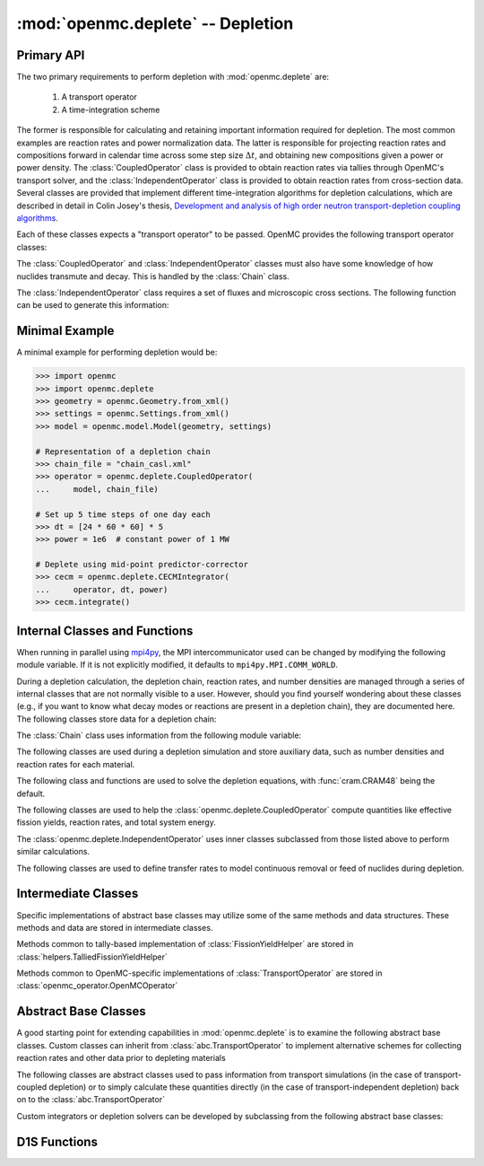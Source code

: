 .. _pythonapi_deplete:

.. module:: openmc.deplete

----------------------------------
:mod:`openmc.deplete` -- Depletion
----------------------------------

Primary API
-----------

The two primary requirements to perform depletion with :mod:`openmc.deplete`
are:

    1) A transport operator
    2) A time-integration scheme

The former is responsible for calculating and retaining important information
required for depletion. The most common examples are reaction rates and power
normalization data. The latter is responsible for projecting reaction rates and
compositions forward in calendar time across some step size :math:`\Delta t`,
and obtaining new compositions given a power or power density. The
:class:`CoupledOperator` class is provided to obtain reaction rates via tallies
through OpenMC's transport solver, and the :class:`IndependentOperator` class is
provided to obtain reaction rates from cross-section data. Several classes are
provided that implement different time-integration algorithms for depletion
calculations, which are described in detail in Colin Josey's thesis,
`Development and analysis of high order neutron transport-depletion coupling
algorithms <http://hdl.handle.net/1721.1/113721>`_.

.. autosummary::
    :toctree: generated
    :nosignatures:
    :template:  myintegrator.rst

    PredictorIntegrator
    CECMIntegrator
    CELIIntegrator
    CF4Integrator
    EPCRK4Integrator
    LEQIIntegrator
    SICELIIntegrator
    SILEQIIntegrator

Each of these classes expects a "transport operator" to be passed. OpenMC
provides the following transport operator classes:

.. autosummary::
   :toctree: generated
   :nosignatures:
   :template: mycallable.rst

   CoupledOperator
   IndependentOperator

The :class:`CoupledOperator` and :class:`IndependentOperator` classes must also
have some knowledge of how nuclides transmute and decay. This is handled by the
:class:`Chain` class.

The :class:`IndependentOperator` class requires a set of fluxes and microscopic
cross sections. The following function can be used to generate this information:

.. autosummary::
   :toctree: generated
   :nosignatures:
   :template: myfunction.rst

   get_microxs_and_flux

Minimal Example
---------------

A minimal example for performing depletion would be:

.. code::

    >>> import openmc
    >>> import openmc.deplete
    >>> geometry = openmc.Geometry.from_xml()
    >>> settings = openmc.Settings.from_xml()
    >>> model = openmc.model.Model(geometry, settings)

    # Representation of a depletion chain
    >>> chain_file = "chain_casl.xml"
    >>> operator = openmc.deplete.CoupledOperator(
    ...     model, chain_file)

    # Set up 5 time steps of one day each
    >>> dt = [24 * 60 * 60] * 5
    >>> power = 1e6  # constant power of 1 MW

    # Deplete using mid-point predictor-corrector
    >>> cecm = openmc.deplete.CECMIntegrator(
    ...     operator, dt, power)
    >>> cecm.integrate()

Internal Classes and Functions
------------------------------

When running in parallel using `mpi4py
<https://mpi4py.readthedocs.io/en/stable/>`_, the MPI intercommunicator used can
be changed by modifying the following module variable. If it is not explicitly
modified, it defaults to ``mpi4py.MPI.COMM_WORLD``.

.. data:: comm

   MPI intercommunicator used to call OpenMC library

   :type: mpi4py.MPI.Comm

During a depletion calculation, the depletion chain, reaction rates, and number
densities are managed through a series of internal classes that are not normally
visible to a user. However, should you find yourself wondering about these
classes (e.g., if you want to know what decay modes or reactions are present in
a depletion chain), they are documented here. The following classes store data
for a depletion chain:

.. autosummary::
   :toctree: generated
   :nosignatures:
   :template: myclass.rst

   Chain
   DecayTuple
   Nuclide
   ReactionTuple
   FissionYieldDistribution
   FissionYield

The :class:`Chain` class uses information from the following module variable:

.. data:: chain.REACTIONS

   Dictionary that maps transmutation reaction names to information needed when
   a chain is being generated: MT values, the change in atomic/mass numbers
   resulting from the reaction, and what secondaries are produced.

   :type: dict

The following classes are used during a depletion simulation and store auxiliary
data, such as number densities and reaction rates for each material.

.. autosummary::
   :toctree: generated
   :nosignatures:
   :template: myclass.rst

   AtomNumber
   MicroXS
   OperatorResult
   ReactionRates
   Results
   StepResult

The following class and functions are used to solve the depletion equations,
with :func:`cram.CRAM48` being the default.

.. autosummary::
   :toctree: generated
   :nosignatures:
   :template: myintegrator.rst

   cram.IPFCramSolver

.. autosummary::
   :toctree: generated
   :nosignatures:
   :template: myfunction.rst

   cram.CRAM16
   cram.CRAM48
   pool.deplete

.. data:: pool.USE_MULTIPROCESSING

   Boolean switch to enable or disable the use of :mod:`multiprocessing`
   when solving the Bateman equations. The default is to use
   :mod:`multiprocessing`, but can cause the simulation to hang in
   some computing environments, namely due to MPI and networking
   restrictions. Disabling this option will result in only a single
   CPU core being used for depletion.

   :type: bool

.. data:: pool.NUM_PROCESSES

   Number of worker processes used for depletion calculations, which rely on the
   :class:`multiprocessing.pool.Pool` class. If set to ``None`` (default), the
   number returned by :func:`os.cpu_count` is used.

The following classes are used to help the :class:`openmc.deplete.CoupledOperator`
compute quantities like effective fission yields, reaction rates, and
total system energy.

.. autosummary::
   :toctree: generated
   :nosignatures:
   :template: myclass.rst

   helpers.AveragedFissionYieldHelper
   helpers.ChainFissionHelper
   helpers.ConstantFissionYieldHelper
   helpers.DirectReactionRateHelper
   helpers.EnergyScoreHelper
   helpers.FissionYieldCutoffHelper
   helpers.FluxCollapseHelper

The :class:`openmc.deplete.IndependentOperator` uses inner classes subclassed
from those listed above to perform similar calculations.

The following classes are used to define transfer rates to model continuous
removal or feed of nuclides during depletion.

.. autosummary::
   :toctree: generated
   :nosignatures:
   :template: myclass.rst

   transfer_rates.TransferRates

Intermediate Classes
--------------------

Specific implementations of abstract base classes may utilize some of
the same methods and data structures. These methods and data are stored
in intermediate classes.

Methods common to tally-based implementation of :class:`FissionYieldHelper`
are stored in :class:`helpers.TalliedFissionYieldHelper`

.. autosummary::
   :toctree: generated
   :nosignatures:
   :template: myclass.rst

   helpers.TalliedFissionYieldHelper

Methods common to OpenMC-specific implementations of :class:`TransportOperator`
are stored in :class:`openmc_operator.OpenMCOperator`

.. autosummary::
   :toctree: generated
   :nosignatures:
   :template: mycallable.rst

   openmc_operator.OpenMCOperator


Abstract Base Classes
---------------------

A good starting point for extending capabilities in :mod:`openmc.deplete` is
to examine the following abstract base classes. Custom classes can
inherit from :class:`abc.TransportOperator` to implement alternative
schemes for collecting reaction rates and other data prior to depleting
materials

.. autosummary::
   :toctree: generated
   :nosignatures:
   :template: mycallable.rst

   abc.TransportOperator

The following classes are abstract classes used to pass information from
transport simulations (in the case of transport-coupled depletion) or to
simply calculate these quantities directly (in the case of
transport-independent depletion) back on to the :class:`abc.TransportOperator`

.. autosummary::
   :toctree: generated
   :nosignatures:
   :template: myclass.rst

   abc.NormalizationHelper
   abc.FissionYieldHelper
   abc.ReactionRateHelper

Custom integrators or depletion solvers can be developed by subclassing from
the following abstract base classes:

.. autosummary::
   :toctree: generated
   :nosignatures:
   :template: myintegrator.rst

   abc.Integrator
   abc.SIIntegrator
   abc.DepSystemSolver

D1S Functions
-------------

.. autosummary::
   :toctree: generated
   :nosignatures:
   :template: myfunction.rst

   d1s.prepare_tallies
   d1s.time_correction_factors
   d1s.apply_time_correction

